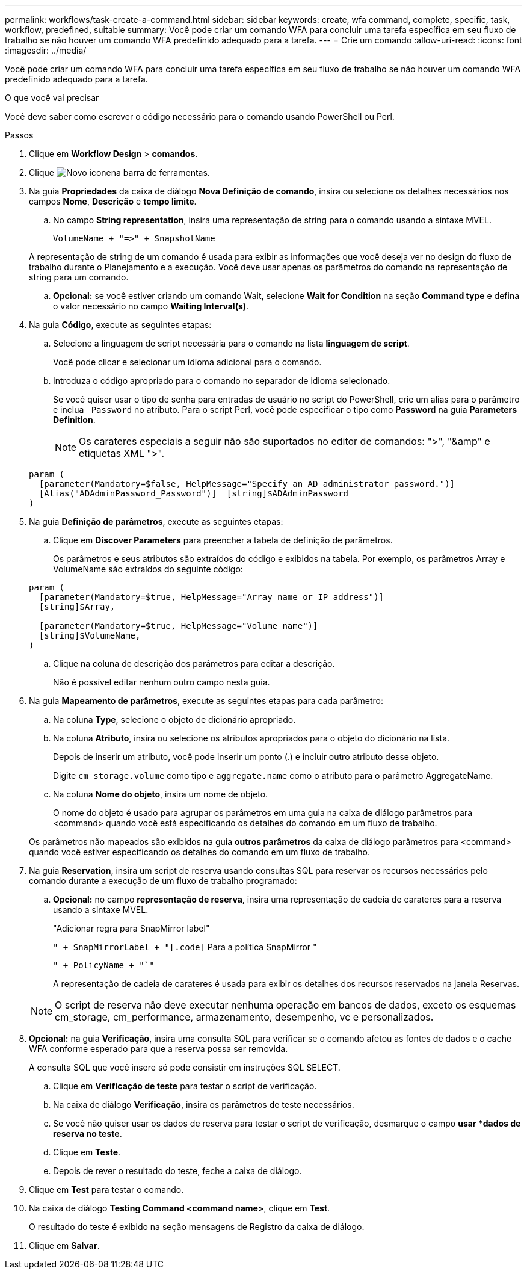 ---
permalink: workflows/task-create-a-command.html 
sidebar: sidebar 
keywords: create, wfa command, complete, specific, task, workflow, predefined, suitable 
summary: Você pode criar um comando WFA para concluir uma tarefa específica em seu fluxo de trabalho se não houver um comando WFA predefinido adequado para a tarefa. 
---
= Crie um comando
:allow-uri-read: 
:icons: font
:imagesdir: ../media/


[role="lead"]
Você pode criar um comando WFA para concluir uma tarefa específica em seu fluxo de trabalho se não houver um comando WFA predefinido adequado para a tarefa.

.O que você vai precisar
Você deve saber como escrever o código necessário para o comando usando PowerShell ou Perl.

.Passos
. Clique em *Workflow Design* > *comandos*.
. Clique image:../media/new_wfa_icon.gif["Novo ícone"]na barra de ferramentas.
. Na guia *Propriedades* da caixa de diálogo *Nova Definição de comando*, insira ou selecione os detalhes necessários nos campos *Nome*, *Descrição* e *tempo limite*.
+
.. No campo *String representation*, insira uma representação de string para o comando usando a sintaxe MVEL.
+
`+VolumeName + "=>" + SnapshotName+`

+
A representação de string de um comando é usada para exibir as informações que você deseja ver no design do fluxo de trabalho durante o Planejamento e a execução. Você deve usar apenas os parâmetros do comando na representação de string para um comando.

.. *Opcional:* se você estiver criando um comando Wait, selecione *Wait for Condition* na seção *Command type* e defina o valor necessário no campo *Waiting Interval(s)*.


. Na guia *Código*, execute as seguintes etapas:
+
.. Selecione a linguagem de script necessária para o comando na lista *linguagem de script*.
+
Você pode clicar e selecionar um idioma adicional para o comando.

.. Introduza o código apropriado para o comando no separador de idioma selecionado.
+
Se você quiser usar o tipo de senha para entradas de usuário no script do PowerShell, crie um alias para o parâmetro e inclua `_Password` no atributo. Para o script Perl, você pode especificar o tipo como *Password* na guia *Parameters Definition*.

+

NOTE: Os carateres especiais a seguir não são suportados no editor de comandos: ">", "&amp" e etiquetas XML ">".

+
[listing]
----
param (
  [parameter(Mandatory=$false, HelpMessage="Specify an AD administrator password.")]
  [Alias("ADAdminPassword_Password")]  [string]$ADAdminPassword
)
----


. Na guia *Definição de parâmetros*, execute as seguintes etapas:
+
.. Clique em *Discover Parameters* para preencher a tabela de definição de parâmetros.
+
Os parâmetros e seus atributos são extraídos do código e exibidos na tabela. Por exemplo, os parâmetros Array e VolumeName são extraídos do seguinte código:

+
[listing]
----
param (
  [parameter(Mandatory=$true, HelpMessage="Array name or IP address")]
  [string]$Array,

  [parameter(Mandatory=$true, HelpMessage="Volume name")]
  [string]$VolumeName,
)
----
.. Clique na coluna de descrição dos parâmetros para editar a descrição.
+
Não é possível editar nenhum outro campo nesta guia.



. Na guia *Mapeamento de parâmetros*, execute as seguintes etapas para cada parâmetro:
+
.. Na coluna *Type*, selecione o objeto de dicionário apropriado.
.. Na coluna *Atributo*, insira ou selecione os atributos apropriados para o objeto do dicionário na lista.
+
Depois de inserir um atributo, você pode inserir um ponto (.) e incluir outro atributo desse objeto.

+
Digite `cm_storage.volume` como tipo e `aggregate.name` como o atributo para o parâmetro AggregateName.

.. Na coluna *Nome do objeto*, insira um nome de objeto.
+
O nome do objeto é usado para agrupar os parâmetros em uma guia na caixa de diálogo parâmetros para <command> quando você está especificando os detalhes do comando em um fluxo de trabalho.



+
Os parâmetros não mapeados são exibidos na guia *outros parâmetros* da caixa de diálogo parâmetros para <command> quando você estiver especificando os detalhes do comando em um fluxo de trabalho.

. Na guia *Reservation*, insira um script de reserva usando consultas SQL para reservar os recursos necessários pelo comando durante a execução de um fluxo de trabalho programado:
+
.. *Opcional:* no campo *representação de reserva*, insira uma representação de cadeia de carateres para a reserva usando a sintaxe MVEL.
+
"Adicionar regra para SnapMirror label"

+
`" + SnapMirrorLabel + "[.code]` Para a política SnapMirror "

+
`" + PolicyName + "`"`

+
A representação de cadeia de carateres é usada para exibir os detalhes dos recursos reservados na janela Reservas.



+

NOTE: O script de reserva não deve executar nenhuma operação em bancos de dados, exceto os esquemas cm_storage, cm_performance, armazenamento, desempenho, vc e personalizados.

. *Opcional:* na guia *Verificação*, insira uma consulta SQL para verificar se o comando afetou as fontes de dados e o cache WFA conforme esperado para que a reserva possa ser removida.
+
A consulta SQL que você insere só pode consistir em instruções SQL SELECT.

+
.. Clique em *Verificação de teste* para testar o script de verificação.
.. Na caixa de diálogo *Verificação*, insira os parâmetros de teste necessários.
.. Se você não quiser usar os dados de reserva para testar o script de verificação, desmarque o campo *usar *dados de reserva no teste*.
.. Clique em *Teste*.
.. Depois de rever o resultado do teste, feche a caixa de diálogo.


. Clique em *Test* para testar o comando.
. Na caixa de diálogo *Testing Command <command name>*, clique em *Test*.
+
O resultado do teste é exibido na seção mensagens de Registro da caixa de diálogo.

. Clique em *Salvar*.

